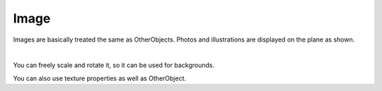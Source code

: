 .. index::Image

#####################################
Image
#####################################


Images are basically treated the same as OtherObjects. Photos and illustrations are displayed on the plane as shown.



.. image:: ../img/operation_image_1.png
    :align: center

|

You can freely scale and rotate it, so it can be used for backgrounds.

You can also use texture properties as well as OtherObject.